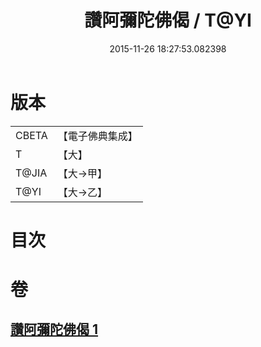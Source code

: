 #+TITLE: 讚阿彌陀佛偈 / T@YI
#+DATE: 2015-11-26 18:27:53.082398
* 版本
 |     CBETA|【電子佛典集成】|
 |         T|【大】     |
 |     T@JIA|【大→甲】   |
 |      T@YI|【大→乙】   |

* 目次
* 卷
** [[file:KR6p0073_001.txt][讚阿彌陀佛偈 1]]
